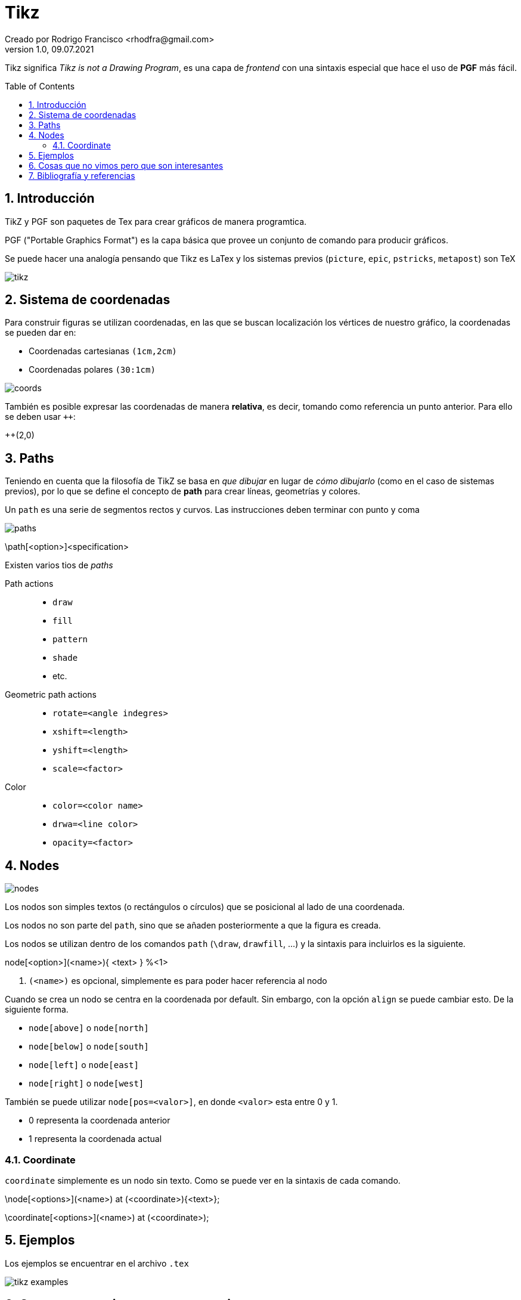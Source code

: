 = Tikz
Creado por Rodrigo Francisco <rhodfra@gmail.com>
Version 1.0, 09.07.2021
:sectnums: 
:toc: 
:toc-placement!:
:imagesdir: ./README.assets/ 
:source-highlighter: pygments
// Iconos para entorno local
ifndef::env-github[:icons: font]

// Iconos para entorno github
ifdef::env-github[]
:caution-caption: :fire:
:important-caption: :exclamation:
:note-caption: :paperclip:
:tip-caption: :bulb:
:warning-caption: :warning:
endif::[]
Tikz significa _Tikz is not a Drawing Program_, es una capa de _frontend_ con
una sintaxis especial que hace el uso de *PGF* más fácil.


toc::[]

== Introducción 

TikZ y PGF son paquetes de Tex para crear gráficos de manera programtica.

PGF ("Portable Graphics Format") es la capa básica que provee un conjunto de
comando para producir gráficos.

Se puede hacer una analogía pensando que Tikz es LaTex y los sistemas previos
(`picture`, `epic`, `pstricks`, `metapost`) son TeX

image::tikz.png[]

== Sistema de coordenadas

Para construir figuras se utilizan coordenadas, en las que se buscan
localización los vértices de nuestro gráfico, la coordenadas se pueden dar en:

* Coordenadas cartesianas `(1cm,2cm)`
* Coordenadas polares `(30:1cm)`

image::coords.jpg[]

También es posible expresar las coordenadas de manera *relativa*, es decir,
tomando como referencia un punto anterior. Para ello se deben usar `++`:

[source,tex]
====
++(2,0)
====

== Paths

Teniendo en cuenta que la filosofía de TikZ se basa en _que dibujar_ en lugar de
_cómo dibujarlo_ (como en el caso de sistemas previos), por lo que se define el
concepto de *path* para crear líneas, geometrías y colores.

Un `path` es una serie de segmentos rectos y curvos. Las instrucciones deben
terminar con punto y coma

image::paths.png[]

[source,tex]
====
\path[<option>]<specification>
====

Existen varios tios de _paths_

Path actions ::
  * `draw`
  * `fill`
  * `pattern`
  * `shade`
  * etc.

Geometric path actions::
  * `rotate=<angle indegres>`
  * `xshift=<length>`
  * `yshift=<length>`
  * `scale=<factor>`

Color::
  * `color=<color name>`
  * `drwa=<line color>`
  * `opacity=<factor>`

== Nodes

image::nodes.png[]

Los nodos son simples textos (o rectángulos o círculos) que se posicional al
lado de una coordenada.

Los nodos no son parte del `path`, sino que se añaden posteriormente a que la
figura es creada.

Los nodos se utilizan dentro de los comandos `path` (`\draw`, `drawfill`, ...) y
la sintaxis para incluirlos es la siguiente.

[source,sh]
====
node[<option>](<name>){ <text> } %<1>
====
<1> `(<name>)` es opcional, simplemente es para poder hacer referencia al nodo

Cuando se crea un nodo se centra en la coordenada por default. Sin embargo, con
la opción `align` se puede cambiar esto. De la siguiente forma.

* `node[above]` o `node[north]`
* `node[below]` o `node[south]`
* `node[left]` o `node[east]`
* `node[right]` o `node[west]`

También se puede utilizar `node[pos=<valor>]`, en donde `<valor>` esta entre 0 y
1.

* 0 representa la coordenada anterior
* 1 representa la coordenada actual

=== Coordinate

`coordinate` simplemente es un nodo sin texto. Como se puede ver en la sintaxis
de cada comando.

[source,tex]
====
\node[<options>](<name>) at (<coordinate>){<text>};

\coordinate[<options>](<name>) at (<coordinate>);
====


== Ejemplos

Los ejemplos se encuentrar en el archivo `.tex`

image::tikz-examples.gif[]

== Cosas que no vimos pero que son interesantes

* Se pueden hacer ciclos for 
* Creacion de estilos en una sección aparte 
* `tikzlibrary`

== Bibliografía y referencias

* https://en.wikibooks.org/wiki/LaTeX/PGF/TikZ[PGF/TikZ]
* https://www.overleaf.com/learn/latex/TikZ_package[TikZ_package, Overleaf]
* https://texample.net/tikz/examples/[Ejemplos de TikZ]

